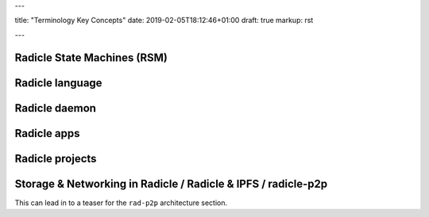 ---

title: "Terminology Key Concepts"
date: 2019-02-05T18:12:46+01:00
draft: true
markup: rst

---

Radicle State Machines (RSM)
============================

Radicle language
================

Radicle daemon
==============

Radicle apps
============

Radicle projects
================

Storage & Networking in Radicle / Radicle & IPFS / radicle-p2p
===============================================================

This can lead in to a teaser for the ``rad-p2p`` architecture section.
